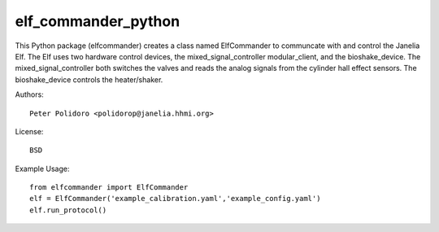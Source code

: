 elf_commander_python
====================

This Python package (elfcommander) creates a class named ElfCommander
to communcate with and control the Janelia Elf. The Elf uses two
hardware control devices, the mixed_signal_controller modular_client,
and the bioshake_device. The mixed_signal_controller both switches the
valves and reads the analog signals from the cylinder hall effect
sensors. The bioshake_device controls the heater/shaker.

Authors::

    Peter Polidoro <polidorop@janelia.hhmi.org>

License::

    BSD

Example Usage::

    from elfcommander import ElfCommander
    elf = ElfCommander('example_calibration.yaml','example_config.yaml')
    elf.run_protocol()
